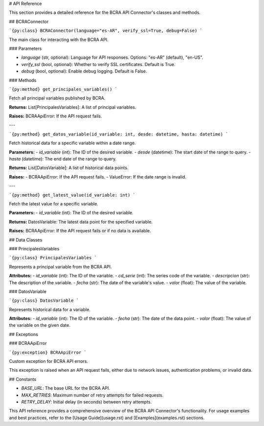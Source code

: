 # API Reference

This section provides a detailed reference for the BCRA API Connector's classes and methods.

## BCRAConnector

```{py:class} BCRAConnector(language="es-AR", verify_ssl=True, debug=False)
```

The main class for interacting with the BCRA API.

### Parameters

- `language` (str, optional): Language for API responses. Options: "es-AR" (default), "en-US".
- `verify_ssl` (bool, optional): Whether to verify SSL certificates. Default is True.
- `debug` (bool, optional): Enable debug logging. Default is False.

### Methods

```{py:method} get_principales_variables()
```

Fetch all principal variables published by BCRA.

**Returns:**
List[PrincipalesVariables]: A list of principal variables.

**Raises:**
BCRAApiError: If the API request fails.

---

```{py:method} get_datos_variable(id_variable: int, desde: datetime, hasta: datetime)
```

Fetch historical data for a specific variable within a date range.

**Parameters:**
- `id_variable` (int): The ID of the desired variable.
- `desde` (datetime): The start date of the range to query.
- `hasta` (datetime): The end date of the range to query.

**Returns:**
List[DatosVariable]: A list of historical data points.

**Raises:**
- BCRAApiError: If the API request fails.
- ValueError: If the date range is invalid.

---

```{py:method} get_latest_value(id_variable: int)
```

Fetch the latest value for a specific variable.

**Parameters:**
- `id_variable` (int): The ID of the desired variable.

**Returns:**
DatosVariable: The latest data point for the specified variable.

**Raises:**
BCRAApiError: If the API request fails or if no data is available.

## Data Classes

### PrincipalesVariables

```{py:class} PrincipalesVariables
```

Represents a principal variable from the BCRA API.

**Attributes:**
- `id_variable` (int): The ID of the variable.
- `cd_serie` (int): The series code of the variable.
- `descripcion` (str): The description of the variable.
- `fecha` (str): The date of the variable's value.
- `valor` (float): The value of the variable.

### DatosVariable

```{py:class} DatosVariable
```

Represents historical data for a variable.

**Attributes:**
- `id_variable` (int): The ID of the variable.
- `fecha` (str): The date of the data point.
- `valor` (float): The value of the variable on the given date.

## Exceptions

### BCRAApiError

```{py:exception} BCRAApiError
```

Custom exception for BCRA API errors.

This exception is raised when an API request fails, either due to network issues, authentication problems, or invalid data.

## Constants

- `BASE_URL`: The base URL for the BCRA API.
- `MAX_RETRIES`: Maximum number of retry attempts for failed requests.
- `RETRY_DELAY`: Initial delay (in seconds) between retry attempts.

This API reference provides a comprehensive overview of the BCRA API Connector's functionality. For usage examples and best practices, refer to the [Usage Guide](usage.rst) and [Examples](examples.rst) sections.
